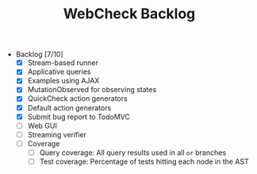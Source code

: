#+TITLE: WebCheck Backlog

- Backlog [7/10]
  - [X] Stream-based runner
  - [X] Applicative queries
  - [X] Examples using AJAX
  - [X] MutationObserved for observing states
  - [X] QuickCheck action generators
  - [X] Default action generators
  - [X] Submit bug report to TodoMVC
  - [ ] Web GUI
  - [ ] Streaming verifier
  - [ ] Coverage
    - [ ] Query coverage: All query results used in all ~or~ branches
    - [ ] Test coverage: Percentage of tests hitting each node in the AST 

